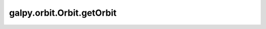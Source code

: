 galpy.orbit.Orbit.getOrbit
=============================

.. automethod:: galpy.orbit.Orbit.getOrbit
